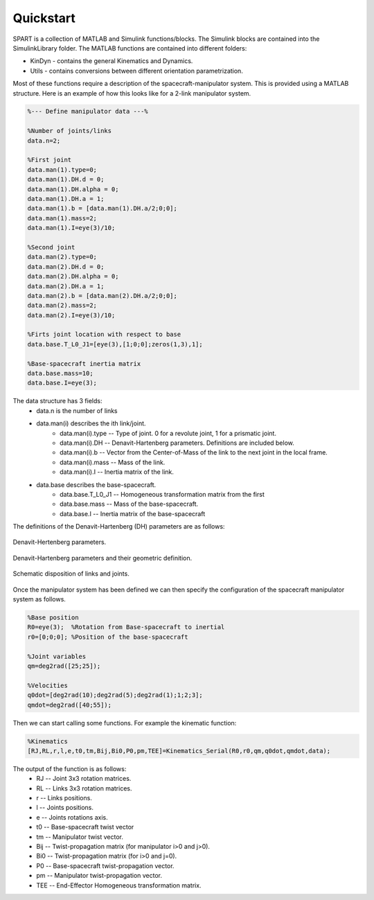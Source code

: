 Quickstart
==========


SPART is a collection of MATLAB and Simulink functions/blocks. The Simulink blocks are contained into the SimulinkLibrary folder. The MATLAB functions are contained into different folders:

* KinDyn - contains the general Kinematics and Dynamics.
* Utils - contains conversions between different orientation parametrization.

Most of these functions require a description of the spacecraft-manipulator system. This is provided using a MATLAB structure. Here is an example of how this looks like for a 2-link manipulator system. 

.. code:: matlab
	
	%--- Define manipulator data ---%

	%Number of joints/links
	data.n=2;

	%First joint
	data.man(1).type=0;
	data.man(1).DH.d = 0;
	data.man(1).DH.alpha = 0;
	data.man(1).DH.a = 1;
	data.man(1).b = [data.man(1).DH.a/2;0;0];
	data.man(1).mass=2;
	data.man(1).I=eye(3)/10;

	%Second joint
	data.man(2).type=0;
	data.man(2).DH.d = 0;
	data.man(2).DH.alpha = 0;
	data.man(2).DH.a = 1;
	data.man(2).b = [data.man(2).DH.a/2;0;0];
	data.man(2).mass=2;
	data.man(2).I=eye(3)/10;

	%Firts joint location with respect to base
	data.base.T_L0_J1=[eye(3),[1;0;0];zeros(1,3),1];

	%Base-spacecraft inertia matrix
	data.base.mass=10;
	data.base.I=eye(3);

The data structure has 3 fields:
	* data.n is the number of links
	* data.man(i) describes the ith link/joint.
		* data.man(i).type -- Type of joint. 0 for a revolute joint, 1 for a prismatic joint.
		* data.man(i).DH -- Denavit-Hartenberg parameters. Definitions are included below.
		* data.man(i).b -- Vector from the Center-of-Mass of the link to the next joint in the local frame.
		* data.man(i).mass -- Mass of the link.
		* data.man(i).I -- Inertia matrix of the link.
	* data.base describes the base-spacecraft.
		* data.base.T_L0_J1 -- Homogeneous transformation matrix from the first 
		* data.base.mass -- Mass of the base-spacecraft.
		* data.base.I -- Inertia matrix of the base-spacecraft


The definitions of the Denavit-Hartenberg (DH) parameters are as follows:

.. figure:: Figures/DH.png
   :scale: 50 %
   :align: center
   :alt: DH parameters

   Denavit-Hertenberg parameters.

.. figure:: Figures/DH_TextDef.png
   :scale: 50 %
   :align: center
   :alt: DH text parameters

   Denavit-Hartenberg parameters and their geometric definition.

.. figure:: Figures/GenLinksJoints.png
   :scale: 50 %
   :align: center
   :alt: DH text parameters

   Schematic disposition of links and joints.


Once the manipulator system has been defined we can then specify the configuration of the spacecraft manipulator system as follows.

.. code:: matlab

	%Base position
	R0=eye(3);  %Rotation from Base-spacecraft to inertial
	r0=[0;0;0]; %Position of the base-spacecraft

	%Joint variables
	qm=deg2rad([25;25]);

	%Velocities
	q0dot=[deg2rad(10);deg2rad(5);deg2rad(1);1;2;3];
	qmdot=deg2rad([40;55]);

Then we can start calling some functions. For example the kinematic function:

.. code:: matlab

	%Kinematics
	[RJ,RL,r,l,e,t0,tm,Bij,Bi0,P0,pm,TEE]=Kinematics_Serial(R0,r0,qm,q0dot,qmdot,data);

The output of the function is as follows:
	* RJ -- Joint 3x3 rotation matrices.
	* RL -- Links 3x3 rotation matrices.
	* r -- Links positions.
	* l -- Joints positions.
	* e -- Joints rotations axis.
	* t0 -- Base-spacecraft twist vector
	* tm -- Manipulator twist vector.
	* Bij -- Twist-propagation matrix (for manipulator i>0 and j>0).
	* Bi0 -- Twist-propagation matrix (for i>0 and j=0).
	* P0 -- Base-spacecraft twist-propagation vector.
	* pm -- Manipulator twist-propagation vector.
	* TEE -- End-Effector Homogeneous transformation matrix.

